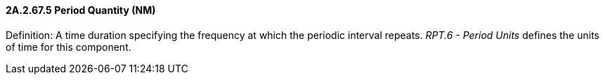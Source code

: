==== 2A.2.67.5 Period Quantity (NM)

Definition: A time duration specifying the frequency at which the periodic interval repeats. _RPT.6 - Period Units_ defines the units of time for this component.

